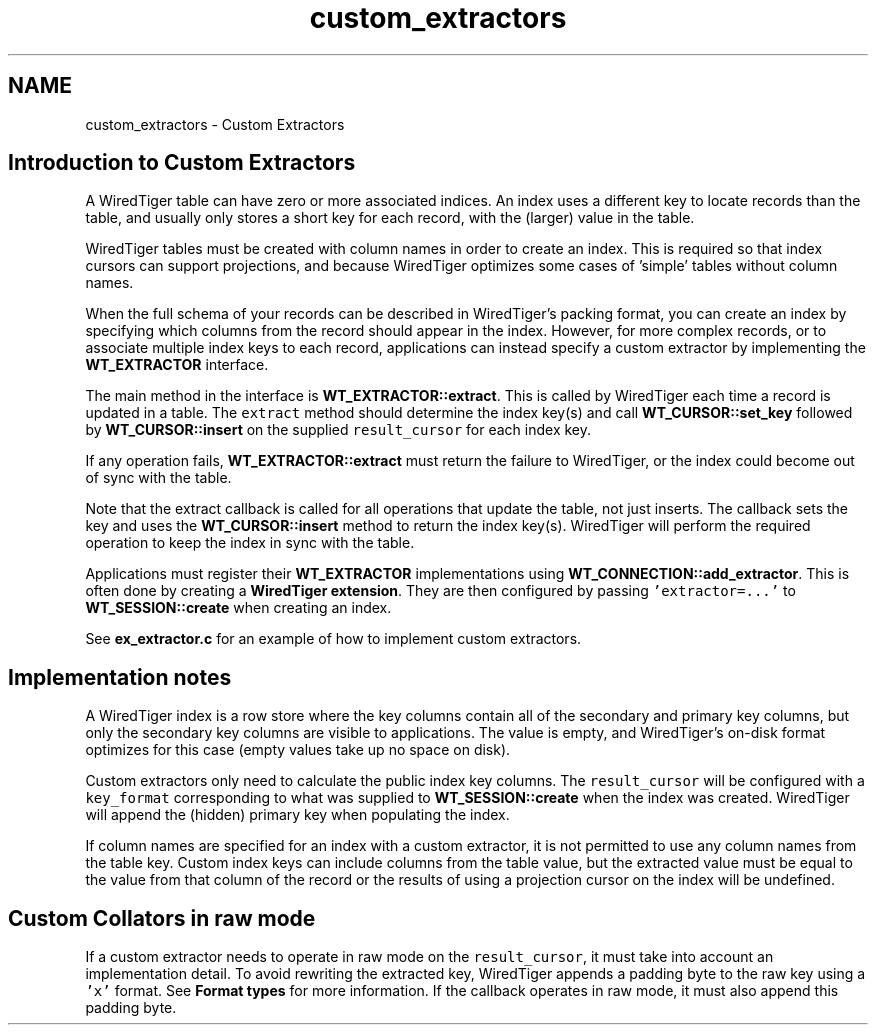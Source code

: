 .TH "custom_extractors" 3 "Sat Jul 2 2016" "Version Version 2.8.1" "WiredTiger" \" -*- nroff -*-
.ad l
.nh
.SH NAME
custom_extractors \- Custom Extractors 

.SH "Introduction to Custom Extractors"
.PP
A WiredTiger table can have zero or more associated indices\&. An index uses a different key to locate records than the table, and usually only stores a short key for each record, with the (larger) value in the table\&.
.PP
WiredTiger tables must be created with column names in order to create an index\&. This is required so that index cursors can support projections, and because WiredTiger optimizes some cases of 'simple' tables without column names\&.
.PP
When the full schema of your records can be described in WiredTiger's packing format, you can create an index by specifying which columns from the record should appear in the index\&. However, for more complex records, or to associate multiple index keys to each record, applications can instead specify a custom extractor by implementing the \fBWT_EXTRACTOR\fP interface\&.
.PP
The main method in the interface is \fBWT_EXTRACTOR::extract\fP\&. This is called by WiredTiger each time a record is updated in a table\&. The \fCextract\fP method should determine the index key(s) and call \fBWT_CURSOR::set_key\fP followed by \fBWT_CURSOR::insert\fP on the supplied \fCresult_cursor\fP for each index key\&.
.PP
If any operation fails, \fBWT_EXTRACTOR::extract\fP must return the failure to WiredTiger, or the index could become out of sync with the table\&.
.PP
Note that the extract callback is called for all operations that update the table, not just inserts\&. The callback sets the key and uses the \fBWT_CURSOR::insert\fP method to return the index key(s)\&. WiredTiger will perform the required operation to keep the index in sync with the table\&.
.PP
Applications must register their \fBWT_EXTRACTOR\fP implementations using \fBWT_CONNECTION::add_extractor\fP\&. This is often done by creating a \fBWiredTiger extension\fP\&. They are then configured by passing \fC'extractor=\&.\&.\&.'\fP to \fBWT_SESSION::create\fP when creating an index\&.
.PP
See \fBex_extractor\&.c\fP for an example of how to implement custom extractors\&.
.SH "Implementation notes"
.PP
A WiredTiger index is a row store where the key columns contain all of the secondary and primary key columns, but only the secondary key columns are visible to applications\&. The value is empty, and WiredTiger's on-disk format optimizes for this case (empty values take up no space on disk)\&.
.PP
Custom extractors only need to calculate the public index key columns\&. The \fCresult_cursor\fP will be configured with a \fCkey_format\fP corresponding to what was supplied to \fBWT_SESSION::create\fP when the index was created\&. WiredTiger will append the (hidden) primary key when populating the index\&.
.PP
If column names are specified for an index with a custom extractor, it is not permitted to use any column names from the table key\&. Custom index keys can include columns from the table value, but the extracted value must be equal to the value from that column of the record or the results of using a projection cursor on the index will be undefined\&.
.SH "Custom Collators in raw mode"
.PP
If a custom extractor needs to operate in raw mode on the \fCresult_cursor\fP, it must take into account an implementation detail\&. To avoid rewriting the extracted key, WiredTiger appends a padding byte to the raw key using a \fC'x'\fP format\&. See \fBFormat types\fP for more information\&. If the callback operates in raw mode, it must also append this padding byte\&. 
